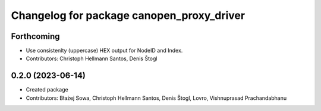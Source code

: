 ^^^^^^^^^^^^^^^^^^^^^^^^^^^^^^^^^^^^^^^^^^
Changelog for package canopen_proxy_driver
^^^^^^^^^^^^^^^^^^^^^^^^^^^^^^^^^^^^^^^^^^

Forthcoming
-----------
* Use consistenlty (uppercase) HEX output for NodeID and Index.
* Contributors: Christoph Hellmann Santos, Denis Štogl

0.2.0 (2023-06-14)
------------------
* Created package
* Contributors: Błażej Sowa, Christoph Hellmann Santos, Denis Štogl, Lovro, Vishnuprasad Prachandabhanu
